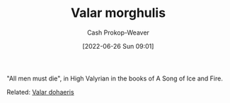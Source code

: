 :PROPERTIES:
:ID:       cc3f6c45-87ed-4979-bc83-9940ae5c7014
:ROAM_ALIASES: "All men must die"
:LAST_MODIFIED: [2023-09-05 Tue 20:17]
:END:
#+title: Valar morghulis
#+hugo_custom_front_matter: :slug "cc3f6c45-87ed-4979-bc83-9940ae5c7014"
#+author: Cash Prokop-Weaver
#+date: [2022-06-26 Sun 09:01]
#+filetags: :concept:

"All men must die", in High Valyrian in the books of A Song of Ice and Fire.

Related: [[id:8991f579-2d7a-4c2a-8207-f360145cd587][Valar dohaeris]]
* Flashcards :noexport:
:PROPERTIES:
:ANKI_DECK: Default
:END:
** {{[[id:cc3f6c45-87ed-4979-bc83-9940ae5c7014][Valar morghulis]]}{Valyrian}@0}: {{[[id:cc3f6c45-87ed-4979-bc83-9940ae5c7014][All men must die]]}{English}@1} :fc:
:PROPERTIES:
:ID:       9b08d608-7adb-4fc5-85df-01616f2a28df
:ANKI_NOTE_ID: 1656857128032
:FC_CREATED: 2022-07-03T14:05:28Z
:FC_TYPE:  cloze
:FC_CLOZE_MAX: 1
:FC_CLOZE_TYPE: deletion
:END:
:REVIEW_DATA:
| position | ease | box | interval | due                  |
|----------+------+-----+----------+----------------------|
| back     | 2.95 |   7 |   273.63 | 2023-11-16T07:13:10Z |
| front    | 2.95 |   7 |   327.68 | 2024-01-18T20:00:04Z |
:END:
